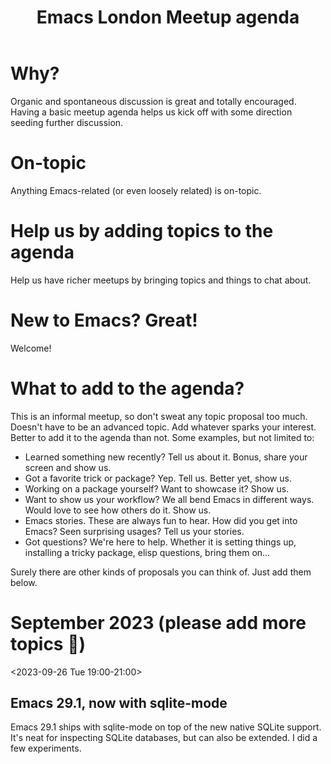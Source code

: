 #+TITLE: Emacs London Meetup agenda

* Why?
Organic and spontaneous discussion is great and totally encouraged. Having a basic meetup agenda helps us kick off with some direction seeding further discussion.

* On-topic
Anything Emacs-related (or even loosely related) is on-topic.

* Help us by adding topics to the agenda
Help us have richer meetups by bringing topics and things to chat about.

* New to Emacs? Great!
Welcome!

* What to add to the agenda?
This is an informal meetup, so don't sweat any topic proposal too much. Doesn't have to be an advanced topic. Add whatever sparks your interest. Better to add it to the agenda than not. Some examples, but not limited to:

- Learned something new recently? Tell us about it. Bonus, share your screen and show us.
- Got a favorite trick or package? Yep. Tell us. Better yet, show us.
- Working on a package yourself? Want to showcase it? Show us.
- Want to show us your workflow? We all bend Emacs in different ways. Would love to see how others do it. Show us.
- Emacs stories. These are always fun to hear. How did you get into Emacs? Seen surprising usages? Tell us your stories.
- Got questions? We're here to help. Whether it is setting things up, installing a tricky package, elisp questions, bring them on...

Surely there are other kinds of proposals you can think of. Just add them below.

* September 2023 (please add more topics 🙏)
<2023-09-26 Tue 19:00-21:00>
** Emacs 29.1, now with sqlite-mode
:PROPERTIES:
:BY: Álvaro Ramirez
:END:
Emacs 29.1 ships with sqlite-mode on top of the new native SQLite support. It's neat for inspecting SQLite databases, but can also be extended. I did a few experiments.

